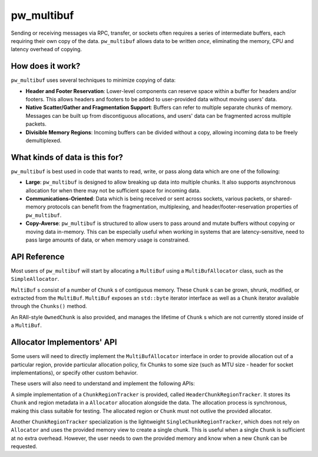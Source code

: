 .. _module-pw_multibuf:

===========
pw_multibuf
===========
.. pigweed-module::
   :name: pw_multibuf

Sending or receiving messages via RPC, transfer, or sockets often requires a
series of intermediate buffers, each requiring their own copy of the data.
``pw_multibuf`` allows data to be written *once*, eliminating the memory, CPU
and latency overhead of copying.

-----------------
How does it work?
-----------------
``pw_multibuf`` uses several techniques to minimize copying of data:

- **Header and Footer Reservation**: Lower-level components can reserve space
  within a buffer for headers and/or footers. This allows headers and footers
  to be added to user-provided data without moving users' data.
- **Native Scatter/Gather and Fragmentation Support**: Buffers can refer to
  multiple separate chunks of memory. Messages can be built up from
  discontiguous allocations, and users' data can be fragmented across multiple
  packets.
- **Divisible Memory Regions**: Incoming buffers can be divided without a copy,
  allowing incoming data to be freely demultiplexed.

-------------------------------
What kinds of data is this for?
-------------------------------
``pw_multibuf`` is best used in code that wants to read, write, or pass along
data which are one of the following:

- **Large**: ``pw_multibuf`` is designed to allow breaking up data into
  multiple chunks. It also supports asynchronous allocation for when there may
  not be sufficient space for incoming data.
- **Communications-Oriented**: Data which is being received or sent across
  sockets, various packets, or shared-memory protocols can benefit from the
  fragmentation, multiplexing, and header/footer-reservation properties of
  ``pw_multibuf``.
- **Copy-Averse**: ``pw_multibuf`` is structured to allow users to pass around
  and mutate buffers without copying or moving data in-memory. This can be
  especially useful when working in systems that are latency-sensitive,
  need to pass large amounts of data, or when memory usage is constrained.

-------------
API Reference
-------------
Most users of ``pw_multibuf`` will start by allocating a ``MultiBuf`` using
a ``MultiBufAllocator`` class, such as the ``SimpleAllocator``.

``MultiBuf`` s consist of a number of ``Chunk`` s of contiguous memory.
These ``Chunk`` s can be grown, shrunk, modified, or extracted from the
``MultiBuf``. ``MultiBuf`` exposes an ``std::byte`` iterator interface as well
as a ``Chunk`` iterator available through the ``Chunks()`` method.

An RAII-style ``OwnedChunk`` is also provided, and manages the lifetime of
``Chunk`` s which are not currently stored inside of a ``MultiBuf``.

.. doxygenclass:: pw::multibuf::Chunk
   :members:

.. doxygenclass:: pw::multibuf::OwnedChunk
   :members:

.. doxygenclass:: pw::multibuf::MultiBuf
   :members:

.. doxygenclass:: pw::multibuf::MultiBufAllocator
   :members:

.. doxygenclass:: pw::multibuf::SimpleAllocator
   :members:

.. doxygenclass:: pw::multibuf::Stream
   :members:

---------------------------
Allocator Implementors' API
---------------------------
Some users will need to directly implement the ``MultiBufAllocator`` interface
in order to provide allocation out of a particular region, provide particular
allocation policy, fix Chunks to some size (such as MTU size - header for
socket implementations), or specify other custom behavior.

These users will also need to understand and implement the following APIs:

.. doxygenclass:: pw::multibuf::ChunkRegionTracker
   :members:

A simple implementation of a ``ChunkRegionTracker`` is provided, called
``HeaderChunkRegionTracker``. It stores its ``Chunk`` and region metadata in a
``Allocator`` allocation alongside the data. The allocation process is
synchronous, making this class suitable for testing. The allocated region or
``Chunk`` must not outlive the provided allocator.

.. doxygenclass:: pw::multibuf::HeaderChunkRegionTracker
   :members:

Another ``ChunkRegionTracker`` specialization is the lightweight
``SingleChunkRegionTracker``, which does not rely on ``Allocator`` and uses the
provided memory view to create a single chunk. This is useful when a single
``Chunk`` is sufficient at no extra overhead. However, the user needs to own
the provided memory and know when a new ``Chunk`` can be requested.

.. doxygenclass:: pw::multibuf::SingleChunkRegionTracker
   :members:
